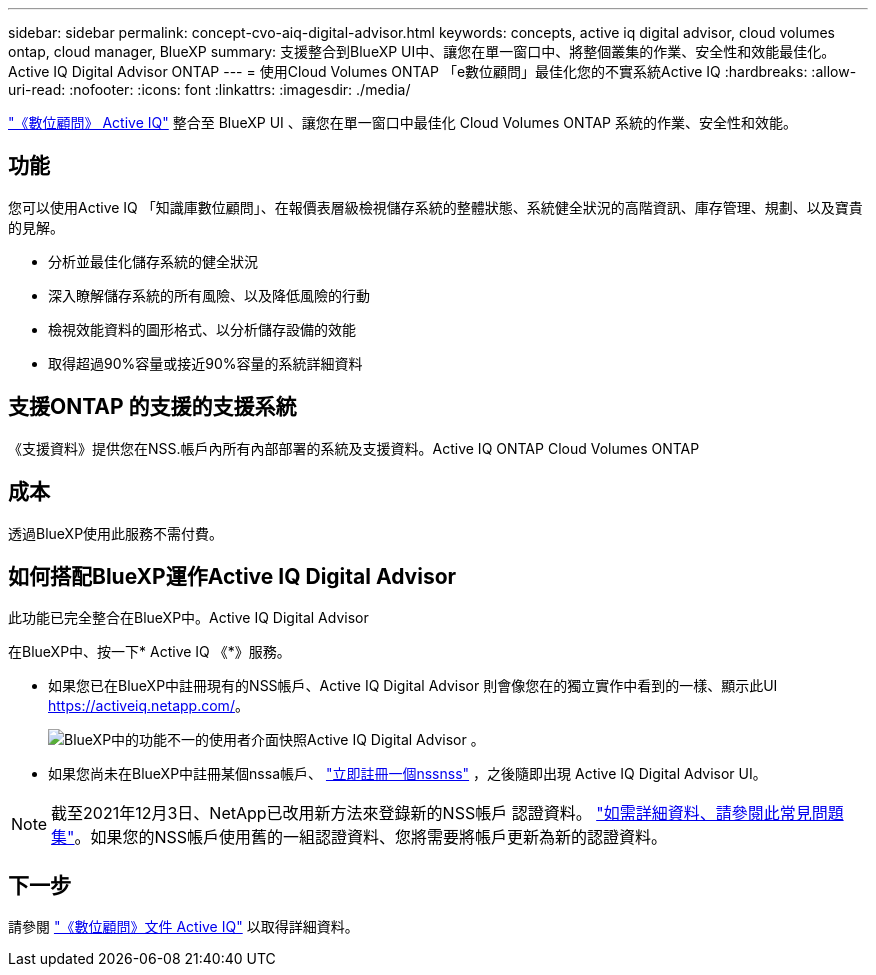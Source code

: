 ---
sidebar: sidebar 
permalink: concept-cvo-aiq-digital-advisor.html 
keywords: concepts, active iq digital advisor, cloud volumes ontap, cloud manager, BlueXP 
summary: 支援整合到BlueXP UI中、讓您在單一窗口中、將整個叢集的作業、安全性和效能最佳化。Active IQ Digital Advisor ONTAP 
---
= 使用Cloud Volumes ONTAP 「e數位顧問」最佳化您的不實系統Active IQ
:hardbreaks:
:allow-uri-read: 
:nofooter: 
:icons: font
:linkattrs: 
:imagesdir: ./media/


[role="lead"]
https://www.netapp.com/services/support/active-iq/["《數位顧問》 Active IQ"] 整合至 BlueXP UI 、讓您在單一窗口中最佳化 Cloud Volumes ONTAP 系統的作業、安全性和效能。



== 功能

您可以使用Active IQ 「知識庫數位顧問」、在報價表層級檢視儲存系統的整體狀態、系統健全狀況的高階資訊、庫存管理、規劃、以及寶貴的見解。

* 分析並最佳化儲存系統的健全狀況
* 深入瞭解儲存系統的所有風險、以及降低風險的行動
* 檢視效能資料的圖形格式、以分析儲存設備的效能
* 取得超過90%容量或接近90%容量的系統詳細資料




== 支援ONTAP 的支援的支援系統

《支援資料》提供您在NSS.帳戶內所有內部部署的系統及支援資料。Active IQ ONTAP Cloud Volumes ONTAP



== 成本

透過BlueXP使用此服務不需付費。



== 如何搭配BlueXP運作Active IQ Digital Advisor

此功能已完全整合在BlueXP中。Active IQ Digital Advisor

在BlueXP中、按一下* Active IQ 《*》服務。

* 如果您已在BlueXP中註冊現有的NSS帳戶、Active IQ Digital Advisor 則會像您在的獨立實作中看到的一樣、顯示此UI https://activeiq.netapp.com/[]。
+
image:screenshot_aiq_digital_advisor.png["BlueXP中的功能不一的使用者介面快照Active IQ Digital Advisor 。"]

* 如果您尚未在BlueXP中註冊某個nssa帳戶、 https://docs.netapp.com/us-en/bluexp-setup-admin/task-adding-nss-accounts.html["立即註冊一個nssnss"^] ，之後隨即出現 Active IQ Digital Advisor UI。



NOTE: 截至2021年12月3日、NetApp已改用新方法來登錄新的NSS帳戶 認證資料。 https://kb.netapp.com/Advice_and_Troubleshooting/Miscellaneous/FAQs_for_NetApp_adoption_of_MS_Azure_AD_B2C_for_login["如需詳細資料、請參閱此常見問題集"]。如果您的NSS帳戶使用舊的一組認證資料、您將需要將帳戶更新為新的認證資料。



== 下一步

請參閱 https://docs.netapp.com/us-en/active-iq/index.html["《數位顧問》文件 Active IQ"] 以取得詳細資料。
